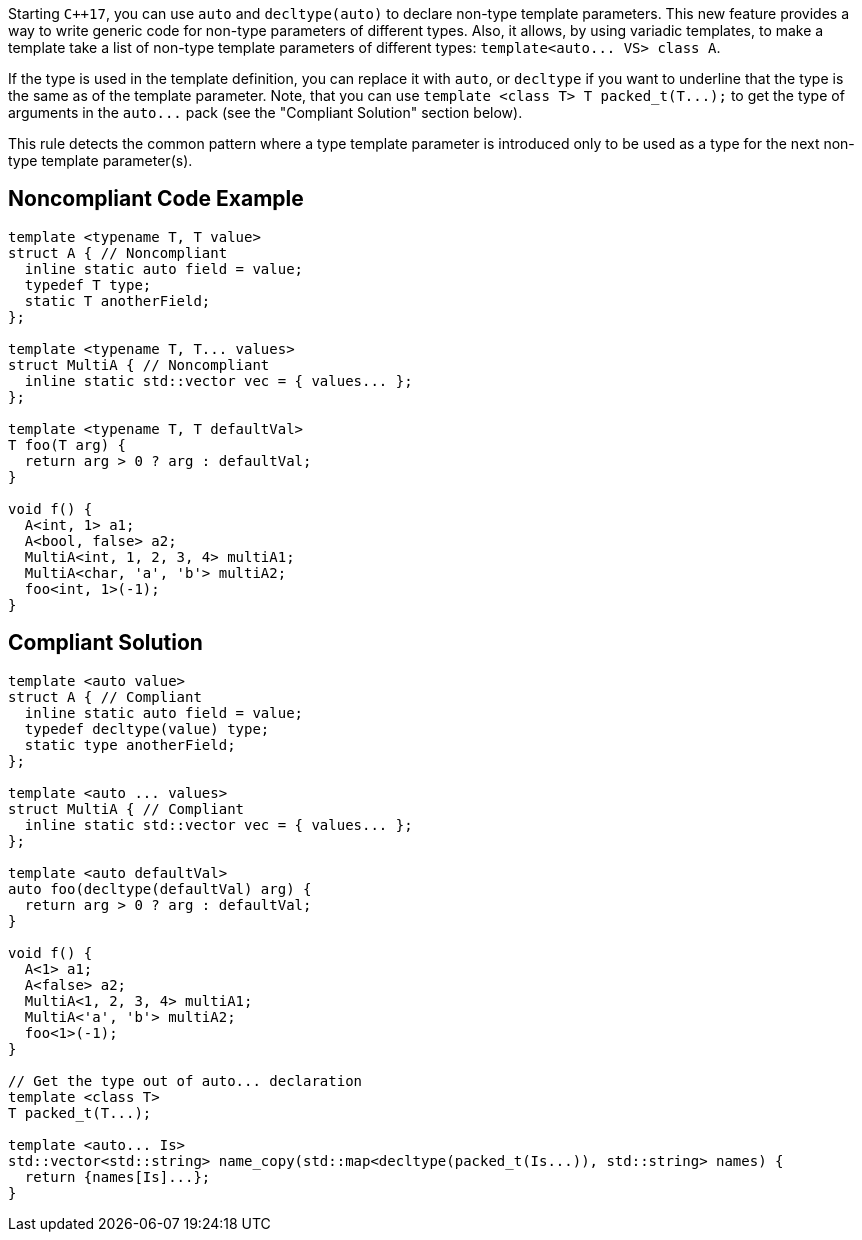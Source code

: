 Starting ``{cpp}17``, you can use ``++auto++`` and ``++decltype(auto)++`` to declare non-type template parameters. This new feature provides a way to write generic code for non-type parameters of different types. Also, it allows, by using variadic templates, to make a template take a list of non-type template parameters of different types: ``++template<auto... VS> class A++``.

If the type is used in the template definition, you can replace it with ``++auto++``, or ``++decltype++`` if you want to underline that the type is the same as of the template parameter. Note, that you can use ``++template <class T> T packed_t(T...);++`` to get the type of arguments in the ``++auto...++`` pack (see the "Compliant Solution" section below).

This rule detects the common pattern where a type template parameter is introduced only to be used as a type for the next non-type template parameter(s).


== Noncompliant Code Example

----
template <typename T, T value>
struct A { // Noncompliant
  inline static auto field = value;
  typedef T type;
  static T anotherField;
};

template <typename T, T... values>
struct MultiA { // Noncompliant
  inline static std::vector vec = { values... };
};

template <typename T, T defaultVal>
T foo(T arg) {
  return arg > 0 ? arg : defaultVal;
}

void f() {
  A<int, 1> a1;
  A<bool, false> a2;
  MultiA<int, 1, 2, 3, 4> multiA1;
  MultiA<char, 'a', 'b'> multiA2;
  foo<int, 1>(-1);
}
----


== Compliant Solution

----
template <auto value>
struct A { // Compliant
  inline static auto field = value;
  typedef decltype(value) type;
  static type anotherField;
};

template <auto ... values>
struct MultiA { // Compliant
  inline static std::vector vec = { values... };
};

template <auto defaultVal>
auto foo(decltype(defaultVal) arg) {
  return arg > 0 ? arg : defaultVal;
}

void f() {
  A<1> a1;
  A<false> a2;
  MultiA<1, 2, 3, 4> multiA1;
  MultiA<'a', 'b'> multiA2;
  foo<1>(-1);
}

// Get the type out of auto... declaration
template <class T>
T packed_t(T...);

template <auto... Is>
std::vector<std::string> name_copy(std::map<decltype(packed_t(Is...)), std::string> names) {
  return {names[Is]...};
}
----

